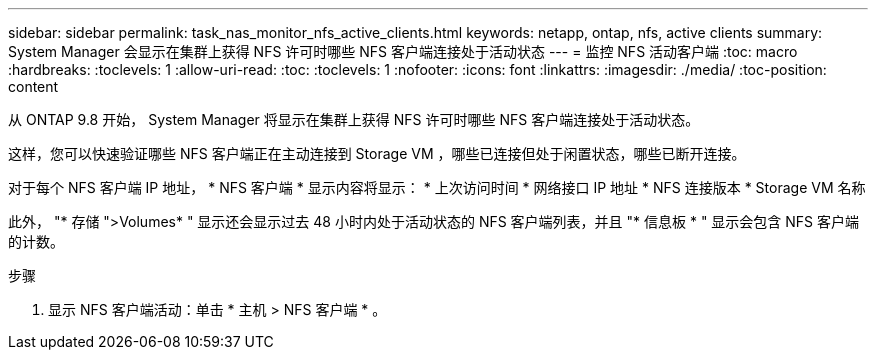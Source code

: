 ---
sidebar: sidebar 
permalink: task_nas_monitor_nfs_active_clients.html 
keywords: netapp, ontap, nfs, active clients 
summary: System Manager 会显示在集群上获得 NFS 许可时哪些 NFS 客户端连接处于活动状态 
---
= 监控 NFS 活动客户端
:toc: macro
:hardbreaks:
:toclevels: 1
:allow-uri-read: 
:toc: 
:toclevels: 1
:nofooter: 
:icons: font
:linkattrs: 
:imagesdir: ./media/
:toc-position: content


[role="lead"]
从 ONTAP 9.8 开始， System Manager 将显示在集群上获得 NFS 许可时哪些 NFS 客户端连接处于活动状态。

这样，您可以快速验证哪些 NFS 客户端正在主动连接到 Storage VM ，哪些已连接但处于闲置状态，哪些已断开连接。

对于每个 NFS 客户端 IP 地址， * NFS 客户端 * 显示内容将显示： * 上次访问时间 * 网络接口 IP 地址 * NFS 连接版本 * Storage VM 名称

此外， "* 存储 ">Volumes* " 显示还会显示过去 48 小时内处于活动状态的 NFS 客户端列表，并且 "* 信息板 * " 显示会包含 NFS 客户端的计数。

.步骤
. 显示 NFS 客户端活动：单击 * 主机 > NFS 客户端 * 。

